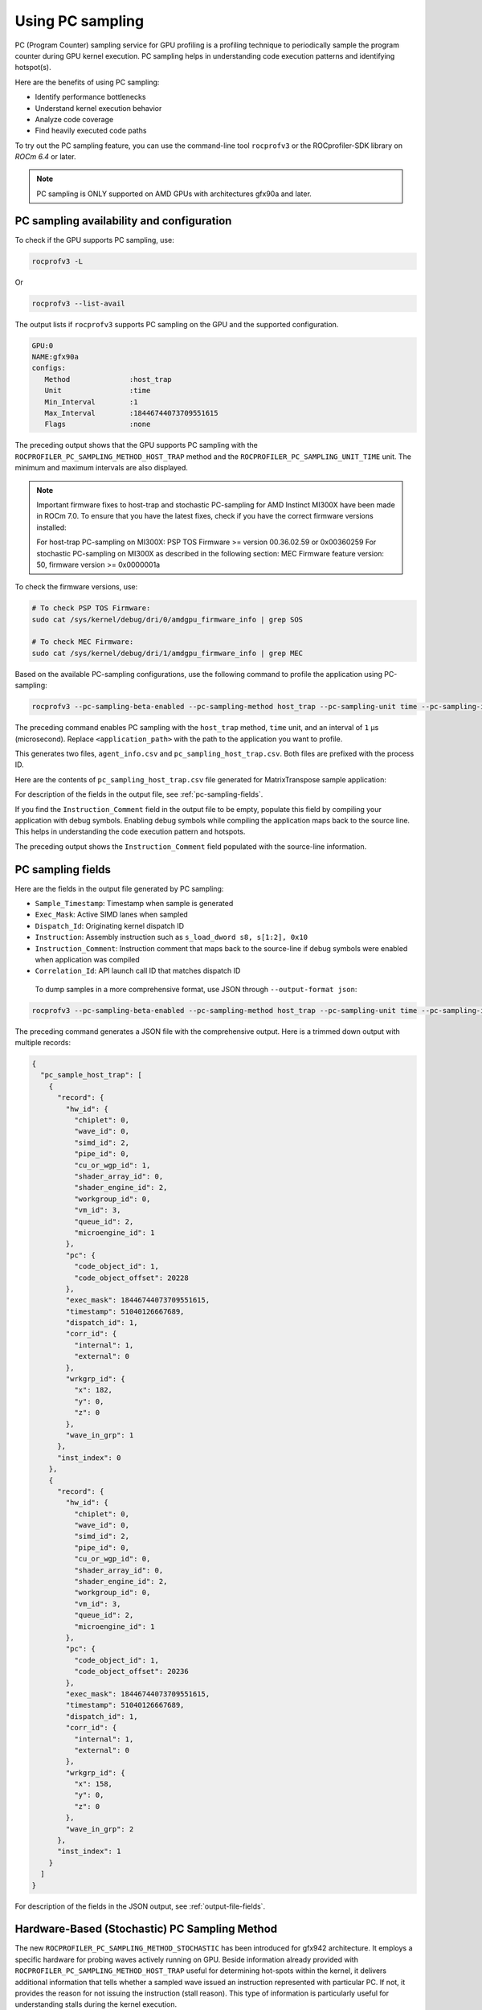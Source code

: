 .. meta::
  :description: Documentation of the usage of pc-sampling with rocprofv3 command-line tool
  :keywords: Sampling PC, Sampling program counter, rocprofv3, rocprofv3 tool usage, Using rocprofv3, ROCprofiler-SDK command line tool, PC sampling

.. _using-pc-sampling:

==================
Using PC sampling
==================

PC (Program Counter) sampling service for GPU profiling is a profiling technique to periodically sample the program counter during GPU kernel execution. PC sampling helps in understanding code execution patterns and identifying hotspot(s).

Here are the benefits of using PC sampling:

- Identify performance bottlenecks
- Understand kernel execution behavior
- Analyze code coverage
- Find heavily executed code paths

To try out the PC sampling feature, you can use the command-line tool ``rocprofv3`` or the ROCprofiler-SDK library on `ROCm 6.4` or later.

.. note::
  PC sampling is ONLY supported on AMD GPUs with architectures gfx90a and later.

PC sampling availability and configuration
===========================================

To check if the GPU supports PC sampling, use:

.. code-block:: bash

  rocprofv3 -L

Or

.. code-block:: bash

  rocprofv3 --list-avail

The output lists if ``rocprofv3`` supports PC sampling on the GPU and the supported configuration.

.. code-block:: bash

    GPU:0
    NAME:gfx90a
    configs:
       Method              :host_trap
       Unit                :time
       Min_Interval        :1
       Max_Interval        :18446744073709551615
       Flags               :none

The preceding output shows that the GPU supports PC sampling with the ``ROCPROFILER_PC_SAMPLING_METHOD_HOST_TRAP`` method and the ``ROCPROFILER_PC_SAMPLING_UNIT_TIME`` unit. The minimum and maximum intervals are also displayed.

.. note::
   Important firmware fixes to host-trap and stochastic PC-sampling for AMD Instinct MI300X have been made in ROCm 7.0.
   To ensure that you have the latest fixes, check if you have the correct firmware versions installed:

   For host-trap PC-sampling on MI300X: PSP TOS Firmware >= version 00.36.02.59 or 0x00360259
   For stochastic PC-sampling on MI300X  as described in the following section: MEC Firmware feature version: 50, firmware version >= 0x0000001a

To check the firmware versions, use:

.. code-block:: bash

  # To check PSP TOS Firmware: 
  sudo cat /sys/kernel/debug/dri/0/amdgpu_firmware_info | grep SOS

  # To check MEC Firmware:
  sudo cat /sys/kernel/debug/dri/1/amdgpu_firmware_info | grep MEC

Based on the available PC-sampling configurations, use the following command to profile the application using PC-sampling:

.. code-block:: bash

  rocprofv3 --pc-sampling-beta-enabled --pc-sampling-method host_trap --pc-sampling-unit time --pc-sampling-interval 1 --output-format csv -- <application_path>

The preceding command enables PC sampling with the ``host_trap`` method, ``time`` unit, and an interval of ``1`` μs (microsecond). Replace ``<application_path>`` with the path to the application you want to profile.

This generates two files, ``agent_info.csv`` and ``pc_sampling_host_trap.csv``. Both files are prefixed with the process ID.

Here are the contents of ``pc_sampling_host_trap.csv`` file generated for MatrixTranspose sample application:

.. csv-table:: PC sampling host trap
   :file: /data/pc_sampling_host_trap.csv
   :widths: 20,10,10,10,10,20
   :header-rows: 1


For description of the fields in the output file, see :ref:`pc-sampling-fields`.

If you find the ``Instruction_Comment`` field in the output file to be empty, populate this field by compiling your application with debug symbols.
Enabling debug symbols while compiling the application maps back to the source line. This helps in understanding the code execution pattern and hotspots.

.. csv-table:: PC sampling host trap with debug symbols
   :file: /data/pc_sampling_host_trap_debug.csv
   :widths: 20,10,10,10,10,20
   :header-rows: 1


The preceding output shows the ``Instruction_Comment`` field populated with the source-line information.

.. _pc-sampling-fields:

PC sampling fields
===================

Here are the fields in the output file generated by PC sampling:

- ``Sample_Timestamp``: Timestamp when sample is generated
- ``Exec_Mask``: Active SIMD lanes when sampled
- ``Dispatch_Id``: Originating kernel dispatch ID
- ``Instruction``: Assembly instruction such as ``s_load_dword s8, s[1:2], 0x10``
- ``Instruction_Comment``: Instruction comment that maps back to the source-line if debug symbols were enabled when application was compiled
- ``Correlation_Id``: API launch call ID that matches dispatch ID

 To dump samples in a more comprehensive format, use JSON through ``--output-format json``:

.. code-block:: bash

  rocprofv3 --pc-sampling-beta-enabled --pc-sampling-method host_trap --pc-sampling-unit time --pc-sampling-interval 1 --output-format json -- <application_path>

The preceding command generates a JSON file with the comprehensive output. Here is a trimmed down output with multiple records:

.. code-block:: text

  {
    "pc_sample_host_trap": [
      {
        "record": {
          "hw_id": {
            "chiplet": 0,
            "wave_id": 0,
            "simd_id": 2,
            "pipe_id": 0,
            "cu_or_wgp_id": 1,
            "shader_array_id": 0,
            "shader_engine_id": 2,
            "workgroup_id": 0,
            "vm_id": 3,
            "queue_id": 2,
            "microengine_id": 1
          },
          "pc": {
            "code_object_id": 1,
            "code_object_offset": 20228
          },
          "exec_mask": 18446744073709551615,
          "timestamp": 51040126667689,
          "dispatch_id": 1,
          "corr_id": {
            "internal": 1,
            "external": 0
          },
          "wrkgrp_id": {
            "x": 182,
            "y": 0,
            "z": 0
          },
          "wave_in_grp": 1
        },
        "inst_index": 0
      },
      {
        "record": {
          "hw_id": {
            "chiplet": 0,
            "wave_id": 0,
            "simd_id": 2,
            "pipe_id": 0,
            "cu_or_wgp_id": 0,
            "shader_array_id": 0,
            "shader_engine_id": 2,
            "workgroup_id": 0,
            "vm_id": 3,
            "queue_id": 2,
            "microengine_id": 1
          },
          "pc": {
            "code_object_id": 1,
            "code_object_offset": 20236
          },
          "exec_mask": 18446744073709551615,
          "timestamp": 51040126667689,
          "dispatch_id": 1,
          "corr_id": {
            "internal": 1,
            "external": 0
          },
          "wrkgrp_id": {
            "x": 158,
            "y": 0,
            "z": 0
          },
          "wave_in_grp": 2
        },
        "inst_index": 1
      }
    ]
  }

For description of the fields in the JSON output, see :ref:`output-file-fields`.


Hardware-Based (Stochastic) PC Sampling Method
===============================================

The new ``ROCPROFILER_PC_SAMPLING_METHOD_STOCHASTIC`` has been introduced for gfx942 architecture.
It employs a specific hardware for probing waves actively running on GPU.
Beside information already provided with ``ROCPROFILER_PC_SAMPLING_METHOD_HOST_TRAP`` useful for determining hot-spots within the kernel,
it delivers additional information that tells whether a sampled wave issued an instruction represented with particular PC.
If not, it provides the reason for not issuing the instruction (stall reason).
This type of information is particularly useful for understanding stalls during the kernel execution.

To use this method on gfx942, we recommend listing available PC sampling configurations to verify if the latest ROCm stack is installed
on the system by running:

.. code-block:: bash

  rocprofv3 -L

Output similar to the following indicates that the ``ROCPROFILER_PC_SAMPLING_METHOD_STOCHASTIC`` method is available:

.. code-block:: bash

    GPU:1
    NAME:gfx942
    configs:
       Method              :stochastic
       Unit                :cycle
       Min_Interval        :256
       Max_Interval        :2147483648
       Flags               :interval pow2

Please note that on gfx942, `ROCPROFILER_PC_SAMPLING_METHOD_STOCHASTIC` requires intervals to be specified in cycles, whose values are powers of 2

To profile a gfx942 accelerated application with ``ROCPROFILER_PC_SAMPLING_METHOD_STOCHASTIC`` PC sampling, one can use the following command:

.. code-block:: bash

  rocprofv3 --pc-sampling-beta-enabled --pc-sampling-method stochastic --pc-sampling-unit cycles --pc-sampling-interval 1048576 --output-format csv, json -- <application_path>

The previous command serializes samples in both CSV and JSON output formats in the ``pc_sampling_stochastic.csv`` and ``out_results.json`` files, respectively.

Comparing the ``pc_sampling_stochastic.csv`` to ``pc_sampling_host_trap`` from previous section, one can notice that the ``ROCPROFILER_PC_SAMPLING_METHOD_STOCHASTIC`` method
generates additional fields:
- ``Wave_Issued_Instruction``: Indicates whether the wave issued an instruction (value 1) represented with particular PC or not (value 0)
- ``Instruction_Type``: If the value of ``Wave_Issued_Instruction`` is 1, this fields indicates the type of the issued instruction. Otherwise, this fields irrelevant.
- ``Stall_Reason``: If the value of ``Wave_Issued_Instruction`` is 0, this fields indicates the reason for not issuing the instruction (stall reason). Otherwise, this field is irrelevant.
- ``Wave_Count``: Total number of waves actively running on a compute unit when the sample was generated.

.. csv-table:: PC sampling stochastic with debug symbols
   :file: /data/pc_sampling_stochastic_debug.csv
   :widths: 20,10,10,10,10,20,10,20,20,10
   :header-rows: 1

Similarly, ``ROCPROFILER_PC_SAMPLING_METHOD_STOCHASTIC`` method delivers additional information to every sample in the JSON output.
The following snippet shows one sample from ``out_results.json`` file.

.. code-block:: text

  {
    "record": {
      "flags": {
        "has_mem_cnt": 0
      },
      "hw_id": {
        "chiplet": 4,
        "wave_id": 0,
        "simd_id": 2,
        "pipe_id": 3,
        "cu_or_wgp_id": 1,
        "shader_array_id": 0,
        "shader_engine_id": 3,
        "workgroup_id": 0,
        "vm_id": 3,
        "queue_id": 2,
        "microengine_id": 1
      },
      "pc": {
        "code_object_id": 2,
        "code_object_offset": 13880
      },
      "exec_mask": 18446744073709551615,
      "timestamp": 390705261924637,
      "dispatch_id": 29,
      "corr_id": {
        "internal": 29,
        "external": 0
      },
      "wrkgrp_id": {
        "x": 9,
        "y": 489,
        "z": 0
      },
      "wave_in_grp": 0,
      "wave_issued": 1,
      "inst_type": "ROCPROFILER_PC_SAMPLING_INSTRUCTION_TYPE_VALU",
      "wave_cnt": 6,
      "snapshot": {
        "stall_reason": "ROCPROFILER_PC_SAMPLING_INSTRUCTION_NOT_ISSUED_REASON_OTHER_WAIT",
        "dual_issue_valu": 0,
        "arb_state_issue_valu": 1,
        "arb_state_issue_matrix": 0,
        "arb_state_issue_lds": 0,
        "arb_state_issue_lds_direct": 0,
        "arb_state_issue_scalar": 0,
        "arb_state_issue_vmem_tex": 0,
        "arb_state_issue_flat": 0,
        "arb_state_issue_exp": 0,
        "arb_state_issue_misc": 0,
        "arb_state_issue_brmsg": 0,
        "arb_state_stall_valu": 0,
        "arb_state_stall_matrix": 0,
        "arb_state_stall_lds": 0,
        "arb_state_stall_lds_direct": 0,
        "arb_state_stall_scalar": 0,
        "arb_state_stall_vmem_tex": 0,
        "arb_state_stall_flat": 0,
        "arb_state_stall_exp": 0,
        "arb_state_stall_misc": 0,
        "arb_state_stall_brmsg": 0
      }
    },
    "inst_index": 1
  },

Fields starting with ``arb_state_`` are of particular interest as they indicate the state of the arbiter at the time of sampling.
Namely, ``arb_state_issue_`` fields indicate what type of instructions arbiter issued at the time of sampling.
On the other hand, ``arb_state_stall_`` fields indicate what type of instructions were stalled at the time of sampling.
This information is useful for understanding how many instructions per cycle (IPC) are issued.
